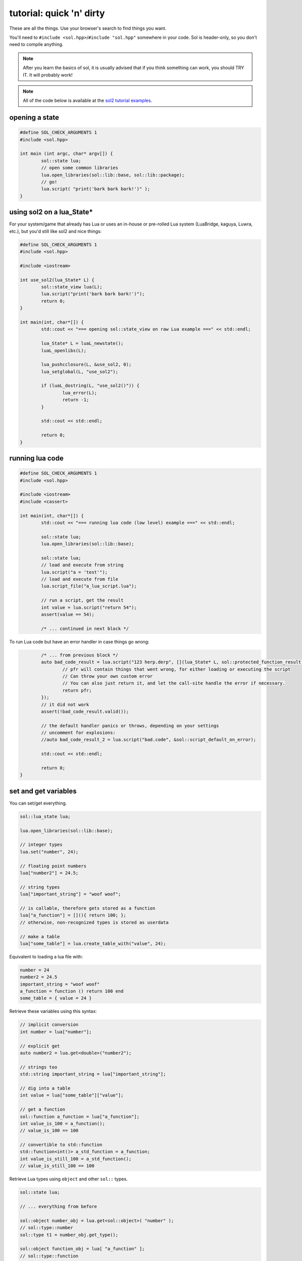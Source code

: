 tutorial: quick 'n' dirty 
=========================

These are all the things. Use your browser's search to find things you want.

You'll need to ``#include <sol.hpp>``/``#include "sol.hpp"`` somewhere in your code. Sol is header-only, so you don't need to compile anything.

.. note::

	After you learn the basics of sol, it is usually advised that if you think something can work, you should TRY IT. It will probably work!
	

.. note::
	
	All of the code below is available at the `sol2 tutorial examples`_.

opening a state
---------------

.. code-block:: cpp
	
	#define SOL_CHECK_ARGUMENTS 1
	#include <sol.hpp>

	int main (int argc, char* argv[]) {
		sol::state lua;
		// open some common libraries
		lua.open_libraries(sol::lib::base, sol::lib::package);
		// go!
		lua.script( "print('bark bark bark!')" );
	}


.. _sol-state-on-lua-state:

using sol2 on a lua_State*
--------------------------

For your system/game that already has Lua or uses an in-house or pre-rolled Lua system (LuaBridge, kaguya, Luwra, etc.), but you'd still like sol2 and nice things:

.. code-block:: cpp
	
	#define SOL_CHECK_ARGUMENTS 1
	#include <sol.hpp>

	#include <iostream>

	int use_sol2(lua_State* L) {
		sol::state_view lua(L);
		lua.script("print('bark bark bark!')");
		return 0;
	}

	int main(int, char*[]) {
		std::cout << "=== opening sol::state_view on raw Lua example ===" << std::endl;

		lua_State* L = luaL_newstate();
		luaL_openlibs(L);

		lua_pushcclosure(L, &use_sol2, 0);
		lua_setglobal(L, "use_sol2");

		if (luaL_dostring(L, "use_sol2()")) {
			lua_error(L);
			return -1;
		}

		std::cout << std::endl;

		return 0;
	}


running lua code
----------------

.. code-block:: cpp

	#define SOL_CHECK_ARGUMENTS 1
	#include <sol.hpp>

	#include <iostream>
	#include <cassert>

	int main(int, char*[]) {
		std::cout << "=== running lua code (low level) example ===" << std::endl;

		sol::state lua;
		lua.open_libraries(sol::lib::base);
		
		sol::state lua;
		// load and execute from string
		lua.script("a = 'test'");
		// load and execute from file
		lua.script_file("a_lua_script.lua");

		// run a script, get the result
		int value = lua.script("return 54");
		assert(value == 54);

		/* ... continued in next block */

To run Lua code but have an error handler in case things go wrong:

.. code-block:: cpp

		/* ... from previous block */
		auto bad_code_result = lua.script("123 herp.derp", [](lua_State* L, sol::protected_function_result pfr) {
			// pfr will contain things that went wrong, for either loading or executing the script
			// Can throw your own custom error
			// You can also just return it, and let the call-site handle the error if necessary.
			return pfr;
		});
		// it did not work
		assert(!bad_code_result.valid());
		
		// the default handler panics or throws, depending on your settings
		// uncomment for explosions:
		//auto bad_code_result_2 = lua.script("bad.code", &sol::script_default_on_error);

		std::cout << std::endl;

		return 0;
	}


set and get variables
---------------------

You can set/get everything.
	
.. code-block:: cpp
	
	sol::lua_state lua;

	lua.open_libraries(sol::lib::base);

	// integer types
	lua.set("number", 24);

	// floating point numbers
	lua["number2"] = 24.5;

	// string types
	lua["important_string"] = "woof woof";

	// is callable, therefore gets stored as a function
	lua["a_function"] = [](){ return 100; };
	// otherwise, non-recognized types is stored as userdata
	
	// make a table
	lua["some_table"] = lua.create_table_with("value", 24);


Equivalent to loading a lua file with:

.. code-block:: lua

	number = 24
	number2 = 24.5
	important_string = "woof woof"
	a_function = function () return 100 end
	some_table = { value = 24 }

Retrieve these variables using this syntax:

.. code-block:: cpp

	// implicit conversion
	int number = lua["number"];
	
	// explicit get
	auto number2 = lua.get<double>("number2");

	// strings too
	std::string important_string = lua["important_string"];

	// dig into a table
	int value = lua["some_table"]["value"];
	
	// get a function
	sol::function a_function = lua["a_function"];
	int value_is_100 = a_function();
	// value_is_100 == 100
	
	// convertible to std::function
	std::function<int()> a_std_function = a_function;
	int value_is_still_100 = a_std_function();
	// value_is_still_100 == 100

Retrieve Lua types using ``object`` and other ``sol::`` types.

.. code-block:: cpp

	sol::state lua;

	// ... everything from before

	sol::object number_obj = lua.get<sol::object>( "number" );
	// sol::type::number
	sol::type t1 = number_obj.get_type();

	sol::object function_obj = lua[ "a_function" ];
	// sol::type::function
	sol::type t2 = function_obj.get_type();
	bool is_it_really = function_obj.is<std::function<int()>>(); // true

	// will not contain data
	sol::optional<int> check_for_me = lua["a_function"];


You can erase things by setting it to ``nullptr`` or ``sol::nil``.

.. code-block:: cpp

	sol::state lua;

	lua.script("exists = 250");

	int first_try = lua.get_or( "exists", 322 );
	// first_try == 250

	lua.set("exists", sol::nil);
	int second_try = lua.get_or( "exists", 322 );
	// second_try == 322


Note that if its a :doc:`userdata/usertype<../api/usertype>` for a C++ type, the destructor will run only when the garbage collector deems it appropriate to destroy the memory. If you are relying on the destructor being run when its set to ``sol::nil``, you're probably committing a mistake.

tables
------

:doc:`sol::state<../api/state>` is a table too.

.. code-block:: cpp

	sol::state lua;

	// Raw string literal for easy multiline
	lua.script( R"(
		abc = { [0] = 24 }
		def = { 
			ghi = { 
				bark = 50, 
				woof = abc 
			} 
		}
	)"
	);

	sol::table abc = lua["abc"];
	sol::table def = lua["def"];
	sol::table ghi = lua["def"]["ghi"];

	int bark1 = def["ghi"]["bark"];
	int bark2 = lua["def"]["ghi"]["bark"];
	// bark1 == bark2 == 50
	
	int abcval1 = abc[0];
	int abcval2 = ghi["woof"][0];
	// abcval1 == abcval2 == 24

If you're going deep, be safe:

.. code-block:: cpp

	sol::state lua;

	sol::optional<int> will_not_error = lua["abc"]["DOESNOTEXIST"]["ghi"];
	// will_not_error == sol::nullopt
	int also_will_not_error = lua["abc"]["def"]["ghi"]["jklm"].get_or(25);
	// is 25

	// if you don't go safe,
	// will throw (or do at_panic if no exceptions)
	int aaaahhh = lua["boom"]["the_dynamite"];


make tables
-----------

Make some:

.. code-block:: cpp

	sol::state lua;

	lua["abc"] = lua.create_table_with(
		0, 24
	);

	lua.create_named_table("def",
		"ghi", lua.create_table_with(
			"bark", 50,
			// can reference other existing stuff too
			"woof", lua["abc"]
		)
	);

Equivalent Lua code:

.. code-block:: lua
	
	abc = { [0] = 24 }
	def = { 
		ghi = { 
			bark = 50, 
			woof = abc 
		} 
	}	
	

You can put anything you want in tables as values or keys, including strings, numbers, functions, other tables.

Note that this idea that things can be nested is important and will help later when you get into :ref:`namespacing<namespacing>`.


functions
---------

They're great. Use them:

.. code-block:: cpp
	
	sol::state lua;

	lua.script("function f (a, b, c, d) return 1 end");
	lua.script("function g (a, b) return a + b end");

	// sol::function is often easier: 
	// takes a variable number/types of arguments...
	sol::function fx = lua["f"];
	// fixed signature std::function<...>
	// can be used to tie a sol::function down
	std::function<int(int, double, int, std::string)> stdfx = fx;
	
	int is_one = stdfx(1, 34.5, 3, "bark");
	int is_also_one = fx(1, "boop", 3, "bark");

	// call through operator[]
	int is_three = lua["g"](1, 2);
	// is_three == 3
	double is_4_8 = lua["g"](2.4, 2.4);
	// is_4_8 == 4.8

If you need to protect against errors and parser problems and you're not ready to deal with Lua's `longjmp` problems (if you compiled with C), use :doc:`sol::protected_function<../api/protected_function>`.

You can bind member variables as functions too, as well as all KINDS of function-like things:

.. code-block:: cpp
	
	void some_function () {
		std::cout << "some function!" << std::endl;
	}

	void some_other_function () {
		std::cout << "some other function!" << std::endl;
	}

	struct some_class {
		int variable = 30;

		double member_function () {
			return 24.5;
		}
	};

	sol::state lua;
	lua.open_libraries(sol::lib::base);

	// put an instance of "some_class" into lua
	// (we'll go into more detail about this later
	// just know here that it works and is
	// put into lua as a userdata
	lua.set("sc", some_class());

	// binds a plain function
	lua["f1"] = some_function;
	lua.set_function("f2", &some_other_function);

	// binds just the member function
	lua["m1"] = &some_class::member_function;
	
	// binds the class to the type
	lua.set_function("m2", &some_class::member_function, some_class{});

	// binds just the member variable as a function
	lua["v1"] = &some_class::variable;
	
	// binds class with member variable as function
	lua.set_function("v2", &some_class::variable, some_class{});

The lua code to call these things is:

.. code-block:: lua	

	f1() -- some function!
	f2() -- some other function!
	
	-- need class instance if you don't bind it with the function
	print(m1(sc)) -- 24.5
	-- does not need class instance: was bound to lua with one 
	print(m2()) -- 24.5
	
	-- need class instance if you 
	-- don't bind it with the function
	print(v1(sc)) -- 30
	-- does not need class instance: 
	-- it was bound with one 
	print(v2()) -- 30

	-- can set, still 
	-- requires instance
	v1(sc, 212)
	-- can set, does not need 
	-- class instance: was bound with one 
	v2(254)

	print(v1(sc)) -- 212
	print(v2()) -- 254

Can use ``sol::readonly( &some_class::variable )`` to make a variable readonly and error if someone tries to write to it.


self call
---------

You can pass the 'self' argument through C++ to emulate 'member function' calls in Lua.

.. code-block:: cpp
	
	sol::state lua;

	lua.open_libraries(sol::lib::base, sol::lib::package, sol::lib::table);

	// a small script using 'self' syntax
	lua.script(R"(
	some_table = { some_val = 100 }

	function some_table:add_to_some_val(value)
	    self.some_val = self.some_val + value
	end

	function print_some_val()
	    print("some_table.some_val = " .. some_table.some_val)
	end
	)");

	// do some printing
	lua["print_some_val"]();
	// 100

	sol::table self = lua["some_table"];
	self["add_to_some_val"](self, 10);
	lua["print_some_val"]();



multiple returns from lua
-------------------------

.. code-block:: cpp
	
	sol::state lua;

	lua.script("function f (a, b, c) return a, b, c end");
	
	std::tuple<int, int, int> result;
	result = lua["f"](100, 200, 300); 
	// result == { 100, 200, 300 }
	int a;
	int b;
	std::string c;
	sol::tie( a, b, c ) = lua["f"](100, 200, "bark");
	// a == 100
	// b == 200
	// c == "bark"


multiple returns to lua
-----------------------

.. code-block:: cpp
	
	sol::state lua;

	lua["f"] = [](int a, int b, sol::object c) {
		// sol::object can be anything here: just pass it through
		return std::make_tuple( a, b, c );
	};
	
	std::tuple<int, int, int> result = lua["f"](100, 200, 300); 
	// result == { 100, 200, 300 }
	
	std::tuple<int, int, std::string> result2;
	result2 = lua["f"](100, 200, "BARK BARK BARK!");
	// result2 == { 100, 200, "BARK BARK BARK!" }

	int a, b;
	std::string c;
	sol::tie( a, b, c ) = lua["f"](100, 200, "bark");
	// a == 100
	// b == 200
	// c == "bark"


C++ classes from C++
--------------------

Everything that is not a:

	* primitive type: ``bool``, ``char/short/int/long/long long``, ``float/double``
	* string type: ``std::string``, ``const char*``
	* function type: function pointers, ``lua_CFunction``, ``std::function``, :doc:`sol::function/sol::protected_function<../api/function>`, :doc:`sol::coroutine<../api/coroutine>`, member variable, member function
	* designated sol type: :doc:`sol::table<../api/table>`, :doc:`sol::thread<../api/thread>`, :doc:`sol::error<../api/error>`, :doc:`sol::object<../api/object>`
	* transparent argument type: :doc:`sol::variadic_arg<../api/variadic_args>`, :doc:`sol::this_state<../api/this_state>`, :doc:`sol::this_environment<../api/this_environment>`
	* usertype<T> class: :doc:`sol::usertype<../api/usertype>`

Is set as a :doc:`userdata + usertype<../api/usertype>`.

.. code-block:: cpp

	struct Doge { 
		int tailwag = 50; 
	};

	Doge dog{};
	
	// Copy into lua: destroyed by Lua VM during garbage collection
	lua["dog"] = dog;
	// OR: move semantics - will call move constructor if present instead
	// Again, owned by Lua
	lua["dog"] = std::move( dog );
	lua["dog"] = Doge{};
	lua["dog"] = std::make_unique<Doge>();
	lua["dog"] = std::make_shared<Doge>();
	// Identical to above

	Doge dog2{};

	lua.set("dog", dog2);
	lua.set("dog", std::move(dog2));
	lua.set("dog", Doge{});
	lua.set("dog", std::unique_ptr<Doge>(new Doge()));
	lua.set("dog", std::shared_ptr<Doge>(new Doge()));

``std::unique_ptr``/``std::shared_ptr``'s reference counts / deleters will :doc:`be respected<../api/unique_usertype_traits>`. If you want it to refer to something, whose memory you know won't die in C++, do the following:

.. code-block:: cpp

	struct Doge { 
		int tailwag = 50; 
	};

	sol::state lua;
	lua.open_libraries(sol::lib::base);

	Doge dog{}; // Kept alive somehow

	// Later...
	// The following stores a reference, and does not copy/move
	// lifetime is same as dog in C++ 
	// (access after it is destroyed is bad)
	lua["dog"] = &dog;
	// Same as above: respects std::reference_wrapper
	lua["dog"] = std::ref(dog);
	// These two are identical to above
	lua.set( "dog", &dog );
	lua.set( "dog", std::ref( dog ) );

Get userdata in the same way as everything else:

.. code-block:: cpp

	struct Doge { 
		int tailwag = 50; 
	};

	sol::state lua;
	lua.open_libraries(sol::lib::base);

	Doge& dog = lua["dog"]; // References Lua memory
	Doge* dog_pointer = lua["dog"]; // References Lua memory
	Doge dog_copy = lua["dog"]; // Copies, will not affect lua

Note that you can change the data of usertype variables and it will affect things in lua if you get a pointer or a reference from Sol:

.. code-block:: cpp

	struct Doge { 
		int tailwag = 50; 
	};

	sol::state lua;
	lua.open_libraries(sol::lib::base);

	Doge& dog = lua["dog"]; // References Lua memory
	Doge* dog_pointer = lua["dog"]; // References Lua memory
	Doge dog_copy = lua["dog"]; // Copies, will not affect lua

	dog_copy.tailwag = 525;
	// Still 50
	lua.script("assert(dog.tailwag == 50)");

	dog.tailwag = 100;
	// Now 100
	lua.script("assert(dog.tailwag == 100)");


C++ classes put into Lua
------------------------

See this :doc:`section here<cxx-in-lua>` and after perhaps see if :doc:`simple usertypes suit your needs<../api/simple_usertype>`. Also check out some `a basic example`_, `special functions`_ and  `initializers`_, 


.. _namespacing:

namespacing
-----------

You can emulate namespacing by having a table and giving it the namespace names you want before registering enums or usertypes:

.. code-block:: cpp
	
	struct my_class {
		int b = 24;

		int f () const {
			return 24;
		}

		void g () {
			++b;
		}
	};

	sol::state lua;
	lua.open_libraries();

	// set up table
	sol::table bark = lua.create_named_table("bark");
	
	bark.new_usertype<my_class>( "my_class", 
		"f", &my_class::f,
		"g", &my_class::g
	); // the usual

	// can add functions, as well (just like the global table)
	bark.set_function("print_my_class", [](my_class& self) { std::cout << "my_class { b: " << self.b << " }" << std::endl; });

	// 'bark' namespace
	lua.script("obj = bark.my_class.new()" );
	lua.script("obj:g()");
	// access the function on the 'namespace'
	lua.script("bark.print_my_class(obj)");

	my_class& obj = lua["obj"];
	// obj.b == 25


This technique can be used to register namespace-like functions and classes. It can be as deep as you want. Just make a table and name it appropriately, in either Lua script or using the equivalent Sol code. As long as the table FIRST exists (e.g., make it using a script or with one of Sol's methods or whatever you like), you can put anything you want specifically into that table using :doc:`sol::table's<../api/table>` abstractions.

there is a LOT more
-------------------

Some more things you can do/read about:
	* :doc:`the usertypes page<../usertypes>` lists the huge amount of features for functions
		- :doc:`unique usertype traits<../api/unique_usertype_traits>` allows you to specialize handle/RAII types from other libraries frameworks, like boost and Unreal, to work with Sol. Allows custom smart pointers, custom handles and others
	* :doc:`the containers page<../containers>` gives full information about handling everything about container-like usertypes
	* :doc:`the functions page<../functions>` lists a myriad of features for functions
		- :doc:`variadic arguments<../api/variadic_args>` in functions with ``sol::variadic_args``.
		- also comes with :doc:`variadic_results<../api/variadic_results>` for returning multiple differently-typed arguments
		- :doc:`this_state<../api/this_state>` to get the current ``lua_State*``, alongside other transparent argument types
	* :doc:`metatable manipulations<../api/metatable_key>` allow a user to change how indexing, function calls, and other things work on a single type.
	* :doc:`ownership semantics<ownership>` are described for how Lua deals with its own internal references and (raw) pointers.
	* :doc:`stack manipulation<../api/stack>` to safely play with the stack. You can also define customization points for ``stack::get``/``stack::check``/``stack::push`` for your type.
	* :doc:`make_reference/make_object convenience function<../api/make_reference>` to get the same benefits and conveniences as the low-level stack API but put into objects you can specify.
	* :doc:`stack references<../api/stack_reference>` to have zero-overhead Sol abstractions while not copying to the Lua registry.
	* :doc:`resolve<../api/resolve>` overloads in case you have overloaded functions; a cleaner casting utility. You must use this to emulate default parameters.

.. _a basic example: https://github.com/ThePhD/sol2/blob/develop/examples/usertype.cpp
.. _special functions: https://github.com/ThePhD/sol2/blob/develop/examples/usertype_special_functions.cpp
.. _initializers: https://github.com/ThePhD/sol2/blob/develop/examples/usertype_initializers.cpp
.. _sol2 tutorial examples: https://github.com/ThePhD/sol2/tree/develop/examples/tutorials/quick 'n' dirty

